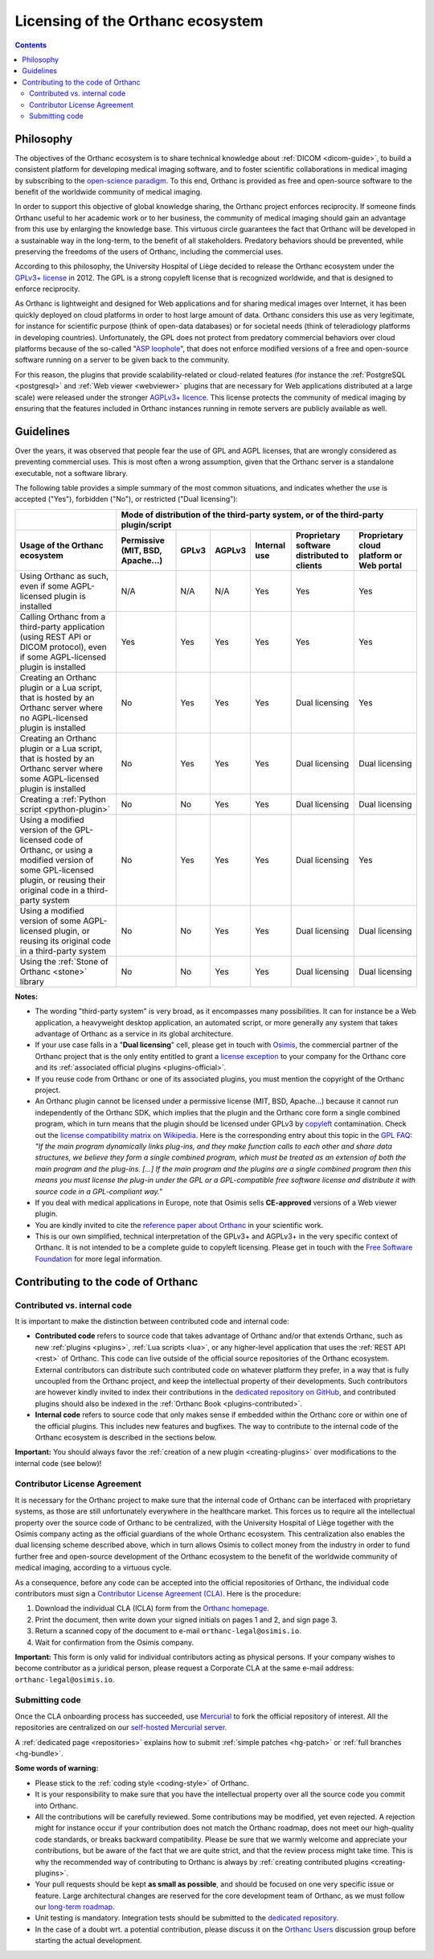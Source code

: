 .. _licensing:


Licensing of the Orthanc ecosystem
==================================

.. contents::


Philosophy
----------

The objectives of the Orthanc ecosystem is to share technical
knowledge about :ref:`DICOM <dicom-guide>`, to build a consistent
platform for developing medical imaging software, and to foster
scientific collaborations in medical imaging by subscribing to the
`open-science paradigm
<https://en.wikipedia.org/wiki/Open_science>`__. To this end, Orthanc
is provided as free and open-source software to the benefit of the
worldwide community of medical imaging.

In order to support this objective of global knowledge sharing, the
Orthanc project enforces reciprocity. If someone finds Orthanc useful
to her academic work or to her business, the community of medical
imaging should gain an advantage from this use by enlarging the
knowledge base. This virtuous circle guarantees the fact that Orthanc
will be developed in a sustainable way in the long-term, to the
benefit of all stakeholders. Predatory behaviors should be prevented,
while preserving the freedoms of the users of Orthanc, including the
commercial uses.

According to this philosophy, the University Hospital of Liège decided
to release the Orthanc ecosystem under the `GPLv3+ license
<https://www.gnu.org/licenses/gpl-3.0.en.html>`__ in 2012. The GPL is
a strong copyleft license that is recognized worldwide, and that is
designed to enforce reciprocity.

As Orthanc is lightweight and designed for Web applications and for
sharing medical images over Internet, it has been quickly deployed on
cloud platforms in order to host large amount of data. Orthanc
considers this use as very legitimate, for instance for scientific
purpose (think of open-data databases) or for societal needs (think of
teleradiology platforms in developing countries). Unfortunately, the
GPL does not protect from predatory commercial behaviors over cloud
platforms because of the so-called "`ASP loophole
<https://en.wikipedia.org/wiki/GNU_Affero_General_Public_License>`__",
that does not enforce modified versions of a free and open-source
software running on a server to be given back to the community.

For this reason, the plugins that provide scalability-related or
cloud-related features (for instance the :ref:`PostgreSQL
<postgresql>` and :ref:`Web viewer <webviewer>` plugins that are
necessary for Web applications distributed at a large scale) were
released under the stronger `AGPLv3+ licence
<https://www.gnu.org/licenses/why-affero-gpl.en.html>`__.
This license protects the community of medical imaging by ensuring
that the features included in Orthanc instances running in remote
servers are publicly available as well.


Guidelines
----------

Over the years, it was observed that people fear the use of GPL and
AGPL licenses, that are wrongly considered as preventing commercial
uses. This is most often a wrong assumption, given that the Orthanc
server is a standalone executable, not a software library.

The following table provides a simple summary of the most common
situations, and indicates whether the use is accepted ("Yes"),
forbidden ("No"), or restricted ("Dual licensing"):

+-----------------------------------------------------+--------------------------------------------------------------------------------------------+
|                                                     | Mode of distribution of the third-party system, or of the third-party plugin/script        |
+-----------------------------------------------------+---------------+-------+--------+--------------+------------------------+-------------------+
| Usage of the Orthanc ecosystem                      | Permissive    | GPLv3 | AGPLv3 | Internal use | Proprietary software   | Proprietary cloud |
|                                                     | (MIT, BSD,    |       |        |              | distributed to clients | platform or Web   |
|                                                     | Apache...)    |       |        |              |                        | portal            |
+=====================================================+===============+=======+========+==============+========================+===================+
| Using Orthanc as such, even if some AGPL-licensed   | N/A           | N/A   | N/A    | Yes          | Yes                    | Yes               |
| plugin is installed                                 |               |       |        |              |                        |                   |
+-----------------------------------------------------+---------------+-------+--------+--------------+------------------------+-------------------+
| Calling Orthanc from a third-party application      | Yes           | Yes   | Yes    | Yes          | Yes                    | Yes               |
| (using REST API or DICOM protocol), even if some    |               |       |        |              |                        |                   |
| AGPL-licensed plugin is installed                   |               |       |        |              |                        |                   |
+-----------------------------------------------------+---------------+-------+--------+--------------+------------------------+-------------------+
| Creating an Orthanc plugin or a Lua script, that    | No            | Yes   | Yes    | Yes          | Dual licensing         | Yes               |
| is hosted by an Orthanc server where no             |               |       |        |              |                        |                   |
| AGPL-licensed plugin is installed                   |               |       |        |              |                        |                   |
+-----------------------------------------------------+---------------+-------+--------+--------------+------------------------+-------------------+
| Creating an Orthanc plugin or a Lua script, that    | No            | Yes   | Yes    | Yes          | Dual licensing         | Dual licensing    |
| is hosted by an Orthanc server where some           |               |       |        |              |                        |                   |
| AGPL-licensed plugin is installed                   |               |       |        |              |                        |                   |
+-----------------------------------------------------+---------------+-------+--------+--------------+------------------------+-------------------+
| Creating a :ref:`Python script <python-plugin>`     | No            | No    | Yes    | Yes          | Dual licensing         | Dual licensing    |
+-----------------------------------------------------+---------------+-------+--------+--------------+------------------------+-------------------+
| Using a modified version of the GPL-licensed        | No            | Yes   | Yes    | Yes          | Dual licensing         | Yes               |
| code of Orthanc, or using a modified version of     |               |       |        |              |                        |                   |
| some GPL-licensed plugin, or reusing their original |               |       |        |              |                        |                   |
| code in a third-party system                        |               |       |        |              |                        |                   |
+-----------------------------------------------------+---------------+-------+--------+--------------+------------------------+-------------------+
| Using a modified version of some AGPL-licensed      | No            | No    | Yes    | Yes          | Dual licensing         | Dual licensing    |
| plugin, or reusing its original code in a           |               |       |        |              |                        |                   |
| third-party system                                  |               |       |        |              |                        |                   |
+-----------------------------------------------------+---------------+-------+--------+--------------+------------------------+-------------------+
| Using the :ref:`Stone of Orthanc <stone>` library   | No            | No    | Yes    | Yes          | Dual licensing         | Dual licensing    |
+-----------------------------------------------------+---------------+-------+--------+--------------+------------------------+-------------------+

**Notes:**

* The wording "third-party system" is very broad, as it encompasses
  many possibilities. It can for instance be a Web application, a
  heavyweight desktop application, an automated script, or more
  generally any system that takes advantage of Orthanc as a service in
  its global architecture.

* If your use case falls in a "**Dual licensing**" cell, please get in
  touch with `Osimis <https://www.osimis.io/>`__, the commercial
  partner of the Orthanc project that is the only entity entitled to
  grant a `license exception
  <https://www.fsf.org/blogs/rms/selling-exceptions>`__ to your
  company for the Orthanc core and its :ref:`associated official
  plugins <plugins-official>`.

* If you reuse code from Orthanc or one of its associated plugins, you
  must mention the copyright of the Orthanc project.

* An Orthanc plugin cannot be licensed under a permissive license
  (MIT, BSD, Apache...) because it cannot run independently of the
  Orthanc SDK, which implies that the plugin and the Orthanc core form
  a single combined program, which in turn means that the plugin
  should be licensed under GPLv3 by `copyleft
  <https://en.wikipedia.org/wiki/Copyleft>`__ contamination. Check out
  the `license compatibility matrix on Wikipedia
  <https://en.wikipedia.org/wiki/License_compatibility#Compatibility_of_FOSS_licenses>`__.
  Here is the corresponding entry about this topic in the `GPL FAQ
  <https://www.gnu.org/licenses/gpl-faq.en.html#GPLPlugins>`__: *"If
  the main program dynamically links plug-ins, and they make function
  calls to each other and share data structures, we believe they form
  a single combined program, which must be treated as an extension of
  both the main program and the plug-ins. [...] If the main program
  and the plugins are a single combined program then this means you
  must license the plug-in under the GPL or a GPL-compatible free
  software license and distribute it with source code in a
  GPL-compliant way."*

* If you deal with medical applications in Europe, note that Osimis
  sells **CE-approved** versions of a Web viewer plugin.

* You are kindly invited to cite the `reference paper about Orthanc
  <https://link.springer.com/article/10.1007/s10278-018-0082-y>`__
  in your scientific work.

* This is our own simplified, technical interpretation of the GPLv3+
  and AGPLv3+ in the very specific context of Orthanc. It is not
  intended to be a complete guide to copyleft licensing. Please get in
  touch with the `Free Software Foundation <https://www.fsf.org/>`__
  for more legal information.


.. _cla:

Contributing to the code of Orthanc
-----------------------------------

Contributed vs. internal code
^^^^^^^^^^^^^^^^^^^^^^^^^^^^^

It is important to make the distinction between contributed code and
internal code:

* **Contributed code** refers to source code that takes advantage of
  Orthanc and/or that extends Orthanc, such as new :ref:`plugins
  <plugins>`, :ref:`Lua scripts <lua>`, or any higher-level
  application that uses the :ref:`REST API <rest>` of Orthanc. This
  code can live outside of the official source repositories of the
  Orthanc ecosystem. External contributors can distribute such
  contributed code on whatever platform they prefer, in a way that is
  fully uncoupled from the Orthanc project, and keep the intellectual
  property of their developments. Such contributors are however kindly
  invited to index their contributions in the `dedicated repository on
  GitHub <https://github.com/jodogne/OrthancContributed>`__, and
  contributed plugins should also be indexed in the :ref:`Orthanc Book
  <plugins-contributed>`.

* **Internal code** refers to source code that only makes sense if
  embedded within the Orthanc core or within one of the official
  plugins. This includes new features and bugfixes. The way to
  contribute to the internal code of the Orthanc ecosystem is
  described in the sections below.


**Important:** You should always favor the :ref:`creation of a new
plugin <creating-plugins>` over modifications to the internal code
(see below)!



Contributor License Agreement
^^^^^^^^^^^^^^^^^^^^^^^^^^^^^

It is necessary for the Orthanc project to make sure that the internal
code of Orthanc can be interfaced with proprietary systems, as those
are still unfortunately everywhere in the healthcare market. This
forces us to require all the intellectual property over the source
code of Orthanc to be centralized, with the University Hospital of
Liège together with the Osimis company acting as the official
guardians of the whole Orthanc ecosystem. This centralization also
enables the dual licensing scheme described above, which in turn
allows Osimis to collect money from the industry in order to fund
further free and open-source development of the Orthanc ecosystem to
the benefit of the worldwide community of medical imaging, according
to a virtuous cycle.

As a consequence, before any code can be accepted into the official
repositories of Orthanc, the individual code contributors must sign a
`Contributor License Agreement (CLA)
<https://en.wikipedia.org/wiki/Contributor_License_Agreement>`__. Here
is the procedure:

1. Download the individual CLA (ICLA) form from the `Orthanc homepage
   <https://www.orthanc-server.com/resources/2019-02-12-IndividualContributorLicenseAgreementOrthanc.pdf>`__.
  
2. Print the document, then write down your signed initials on pages 1
   and 2, and sign page 3.

3. Return a scanned copy of the document to e-mail ``orthanc-legal@osimis.io``.

4. Wait for confirmation from the Osimis company.

**Important:** This form is only valid for individual contributors
acting as physical persons. If your company wishes to become
contributor as a juridical person, please request a Corporate CLA at
the same e-mail address: ``orthanc-legal@osimis.io``.


.. _submitting_code:

Submitting code
^^^^^^^^^^^^^^^

Once the CLA onboarding process has succeeded, use `Mercurial
<https://en.wikipedia.org/wiki/Mercurial>`__ to fork the official
repository of interest. All the repositories are centralized on our
`self-hosted Mercurial server <https://hg.orthanc-server.com/>`__.

A :ref:`dedicated page <repositories>` explains how to submit
:ref:`simple patches <hg-patch>` or :ref:`full branches <hg-bundle>`.

**Some words of warning:**

* Please stick to the :ref:`coding style <coding-style>` of Orthanc.

* It is your responsibility to make sure that you have the
  intellectual property over all the source code you commit into
  Orthanc.

* All the contributions will be carefully reviewed. Some contributions
  may be modified, yet even rejected. A rejection might for instance
  occur if your contribution does not match the Orthanc roadmap, does
  not meet our high-quality code standards, or breaks backward
  compatibility. Please be sure that we warmly welcome and appreciate
  your contributions, but be aware of the fact that we are quite
  strict, and that the review process might take time. This is why the
  recommended way of contributing to Orthanc is always by
  :ref:`creating contributed plugins <creating-plugins>`.

* Your pull requests should be kept **as small as possible**, and
  should be focused on one very specific issue or feature. Large
  architectural changes are reserved for the core development team of
  Orthanc, as we must follow our `long-term roadmap
  <https://hg.orthanc-server.com/orthanc/file/default/TODO>`__.

* Unit testing is mandatory. Integration tests should be submitted to
  the `dedicated repository
  <https://hg.orthanc-server.com/orthanc-tests/file/default>`__.

* In the case of a doubt wrt. a potential contribution, please discuss
  it on the `Orthanc Users
  <https://groups.google.com/forum/#!forum/orthanc-users>`__
  discussion group before starting the actual development.
